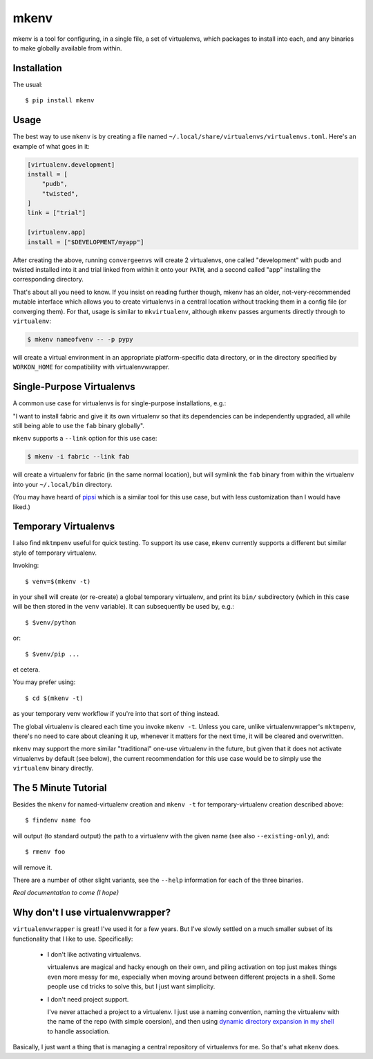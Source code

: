 =====
mkenv
=====

|PyPI| |Pythons| |Travis| |AppVeyor|

mkenv is a tool for configuring, in a single file, a set of virtualenvs,
which packages to install into each, and any binaries to make globally
available from within.


Installation
------------

The usual::

    $ pip install mkenv


Usage
-----

The best way to use ``mkenv`` is by creating a file named
``~/.local/share/virtualenvs/virtualenvs.toml``. Here's an example of what goes
in it:

.. code-block:: toml

    [virtualenv.development]
    install = [
        "pudb",
        "twisted",
    ]
    link = ["trial"]

    [virtualenv.app]
    install = ["$DEVELOPMENT/myapp"]

After creating the above, running ``convergeenvs`` will create 2 virtualenvs,
one called "development" with pudb and twisted installed into it and trial
linked from within it onto your ``PATH``, and a second called "app" installing
the corresponding directory.

That's about all you need to know. If you insist on reading further though,
mkenv has an older, not-very-recommended mutable interface which allows you to
create virtualenvs in a central location without tracking them in a config file
(or converging them). For that, usage is similar to ``mkvirtualenv``,
although ``mkenv`` passes arguments directly through to ``virtualenv``:

.. code-block:: sh

    $ mkenv nameofvenv -- -p pypy

will create a virtual environment in an appropriate platform-specific
data directory, or in the directory specified by ``WORKON_HOME`` for
compatibility with virtualenvwrapper.


Single-Purpose Virtualenvs
--------------------------

A common use case for virtualenvs is for single-purpose installations, e.g.:

"I want to install fabric and give it its own virtualenv so that its
dependencies can be independently upgraded, all while still being able to use
the ``fab`` binary globally".

``mkenv`` supports a ``--link`` option for this use case:

.. code-block:: sh

    $ mkenv -i fabric --link fab

will create a virtualenv for fabric (in the same normal location), but will
symlink the ``fab`` binary from within the virtualenv into your
``~/.local/bin`` directory.

(You may have heard of `pipsi <https://github.com/mitsuhiko/pipsi>`_ which is a
similar tool for this use case, but with less customization than I would have
liked.)


Temporary Virtualenvs
---------------------

I also find ``mktmpenv`` useful for quick testing. To support its use case,
``mkenv`` currently supports a different but similar style of temporary
virtualenv.

Invoking::

    $ venv=$(mkenv -t)

in your shell will create (or re-create) a global temporary virtualenv,
and print its ``bin/`` subdirectory (which in this case will be then
stored in the ``venv`` variable). It can subsequently be used by, e.g.::

    $ $venv/python

or::

    $ $venv/pip ...

et cetera.

You may prefer using::

    $ cd $(mkenv -t)

as your temporary venv workflow if you're into that sort of thing instead.

The global virtualenv is cleared each time you invoke ``mkenv -t``.
Unless you care, unlike virtualenvwrapper's ``mktmpenv``, there's no
need to care about cleaning it up, whenever it matters for the next
time, it will be cleared and overwritten.

``mkenv`` may support the more similar "traditional" one-use virtualenv in the
future, but given that it does not activate virtualenvs by default (see below),
the current recommendation for this use case would be to simply use the
``virtualenv`` binary directly.


The 5 Minute Tutorial
---------------------

Besides the ``mkenv`` for named-virtualenv creation and ``mkenv -t`` for
temporary-virtualenv creation described above::

    $ findenv name foo

will output (to standard output) the path to a virtualenv with the given name
(see also ``--existing-only``), and::

    $ rmenv foo

will remove it.

There are a number of other slight variants, see the ``--help`` information for
each of the three binaries.

*Real documentation to come (I hope)*


Why don't I use virtualenvwrapper?
----------------------------------

``virtualenvwrapper`` is great! I've used it for a few years. But I've
slowly settled on a much smaller subset of its functionality that I like
to use. Specifically:

    * I don't like activating virtualenvs.
      
      virtualenvs are magical and hacky enough on their own, and piling
      activation on top just makes things even more messy for me, especially
      when moving around between different projects in a shell.  Some people
      use ``cd`` tricks to solve this, but I just want simplicity.

    * I don't need project support.

      I've never attached a project to a virtualenv. I just use a naming
      convention, naming the virtualenv with the name of the repo (with simple
      coersion), and then using `dynamic directory expansion in my shell
      <https://github.com/Julian/dotfiles/blob/4376b05de0f7af9e7ecb2e3596b8830c806c5d71/.config/zsh/.zshrc#L59-L92>`_
      to handle association.

Basically, I just want a thing that is managing a central repository of
virtualenvs for me. So that's what ``mkenv`` does.


.. |PyPI| image:: https://img.shields.io/pypi/v/mkenv.svg
   :alt: PyPI version
   :target: https://pypi.python.org/pypi/mkenv

.. |Pythons| image:: https://img.shields.io/pypi/pyversions/mkenv.svg
   :alt: Supported Python versions
   :target: https://pypi.python.org/pypi/mkenv

.. |Travis| image:: https://travis-ci.org/Julian/mkenv.svg?branch=master
   :alt: Travis build status
   :target: https://travis-ci.org/Julian/mkenv

.. |AppVeyor| image:: https://ci.appveyor.com/api/projects/status/9ybhc3jvygurtl90/branch/master?svg=true
   :alt: AppVeyor build status
   :target: https://ci.appveyor.com/project/Julian/mkenv
